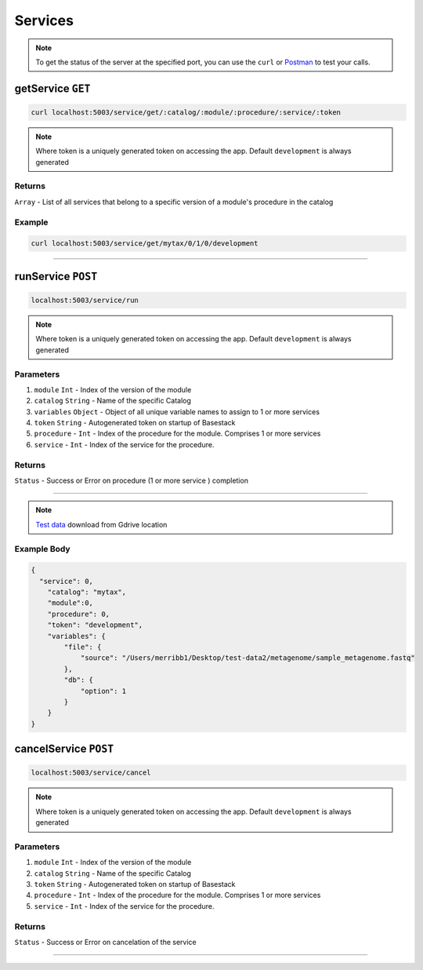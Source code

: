 Services
=====================

.. note::
    To get the status of the server at the specified port,
    you can use the ``curl`` or `Postman <https://www.postman.com/>`_ to test your calls. 

getService ``GET``
---------

.. code-block:: javascript

    curl localhost:5003/service/get/:catalog/:module/:procedure/:service/:token

.. note::
    Where token is a uniquely generated token on accessing the app. Default ``development`` is always generated


-------
Returns
-------

``Array`` - List of all services that belong to a specific version of a module's procedure in the catalog

-------
Example
-------

.. code-block:: javascript

    curl localhost:5003/service/get/mytax/0/1/0/development





------------------------------------------------------------------------------




runService ``POST``
---------

.. code-block:: javascript

    localhost:5003/service/run

.. note::
    Where token is a uniquely generated token on accessing the app. Default ``development`` is always generated

-------
Parameters
-------

1. ``module`` ``Int`` - Index of the version of the module 
2. ``catalog`` ``String`` - Name of the specific Catalog
3. ``variables`` ``Object`` - Object of all unique variable names to assign to 1 or more services 
4. ``token`` ``String`` - Autogenerated token on startup of Basestack
5. ``procedure`` - ``Int`` - Index of the procedure for the module. Comprises 1 or more services
6. ``service`` - ``Int`` - Index of the service for the procedure. 

-------
Returns
-------

``Status`` - Success or Error on procedure (1 or more service ) completion

------------------------------------------------------------------------------

.. note:: 
  `Test data <https://drive.google.com/file/d/1zrgwheJxhMTvd7zu0fuRhVYYM0aGY5XS/view?usp=sharing>`_ download from Gdrive location


-------
Example Body
-------


.. code-block:: javascript

  {
    "service": 0,
      "catalog": "mytax",
      "module":0,
      "procedure": 0,
      "token": "development",
      "variables": {
          "file": {
              "source": "/Users/merribb1/Desktop/test-data2/metagenome/sample_metagenome.fastq"
          },
          "db": {
              "option": 1
          }
      }
  }


cancelService ``POST``
---------

.. code-block:: javascript

    localhost:5003/service/cancel

.. note::
    Where token is a uniquely generated token on accessing the app. Default ``development`` is always generated

-------
Parameters
-------

1. ``module`` ``Int`` - Index of the version of the module 
2. ``catalog`` ``String`` - Name of the specific Catalog
3. ``token`` ``String`` - Autogenerated token on startup of Basestack
4. ``procedure`` - ``Int`` - Index of the procedure for the module. Comprises 1 or more services
5. ``service`` - ``Int`` - Index of the service for the procedure. 

-------
Returns
-------

``Status`` - Success or Error on cancelation of the service

------------------------------------------------------------------------------

